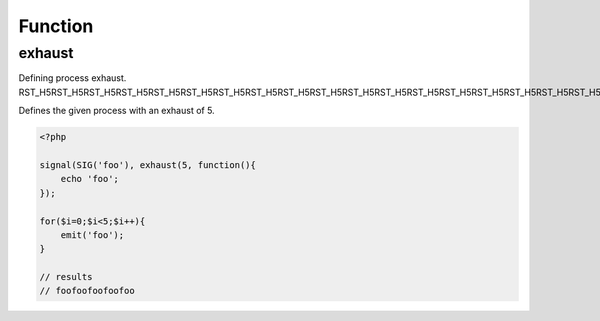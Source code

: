 .. exhaust.php generated using docpx on 02/21/13 08:52pm


Function
********

exhaust
=======

.. function:: exhaust()


    Registers the given process to have the given exhaust rate.
    
    A rated exhaust allows for you to install processes that exhaust at the set 
    rate rather than 1.
    
    If you require a null exhaust process use the ``null_exhaust`` function.

    :param callable|process: PHP Callable or Process.

    :rtype: object Process


Defining process exhaust.
RST_H5RST_H5RST_H5RST_H5RST_H5RST_H5RST_H5RST_H5RST_H5RST_H5RST_H5RST_H5RST_H5RST_H5RST_H5RST_H5RST_H5RST_H5RST_H5RST_H5RST_H5RST_H5RST_H5RST_H5RST_H5

Defines the given process with an exhaust of 5.

.. code-block:: php

   <?php
   
   signal(SIG('foo'), exhaust(5, function(){
       echo 'foo';
   });

   for($i=0;$i<5;$i++){
       emit('foo');
   }
   
   // results
   // foofoofoofoofoo



